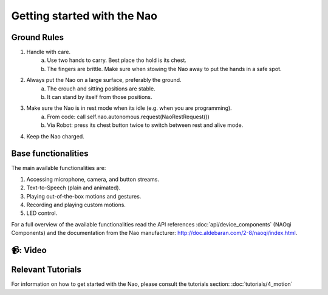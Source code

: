 Getting started with the Nao
=================================================

Ground Rules
----------------------------

1. Handle with care.
    a. Use two hands to carry. Best place tho hold is its chest.
    b. The fingers are brittle. Make sure when stowing the Nao away to put the hands in a safe spot.

2. Always put the Nao on a large surface, preferably the ground.
    a. The crouch and sitting positions are stable.
    b. It can stand by itself from those positions.

3. Make sure the Nao is in rest mode when its idle (e.g. when you are programming).
    a. From code: call self.nao.autonomous.request(NaoRestRequest())
    b. Via Robot: press its chest button twice to switch between rest and alive mode.

4. Keep the Nao charged.

Base functionalities
----------------------------

The main available functionalities are:

1. Accessing microphone, camera, and button streams.
2. Text-to-Speech (plain and animated).
3. Playing out-of-the-box motions and gestures.
4. Recording and playing custom motions.
5. LED control.

For a full overview of the available functionalities read the API references :doc:`api/device_components` (NAOqi Components)
and the documentation from the Nao manufacturer: http://doc.aldebaran.com/2-8/naoqi/index.html.

📹: Video
----------------------------

   .. raw:: html

        <iframe width="560" height="315" src="https://www.youtube.com/embed/S8Rz2vjuA0g?si=UCitT3zigN5UO6rc" title="YouTube video player" frameborder="0" allow="accelerometer; autoplay; clipboard-write; encrypted-media; gyroscope; picture-in-picture; web-share" referrerpolicy="strict-origin-when-cross-origin" allowfullscreen></iframe>

Relevant Tutorials
----------------------------
For information on how to get started with the Nao, please consult the tutorials section: :doc:`tutorials/4_motion`

